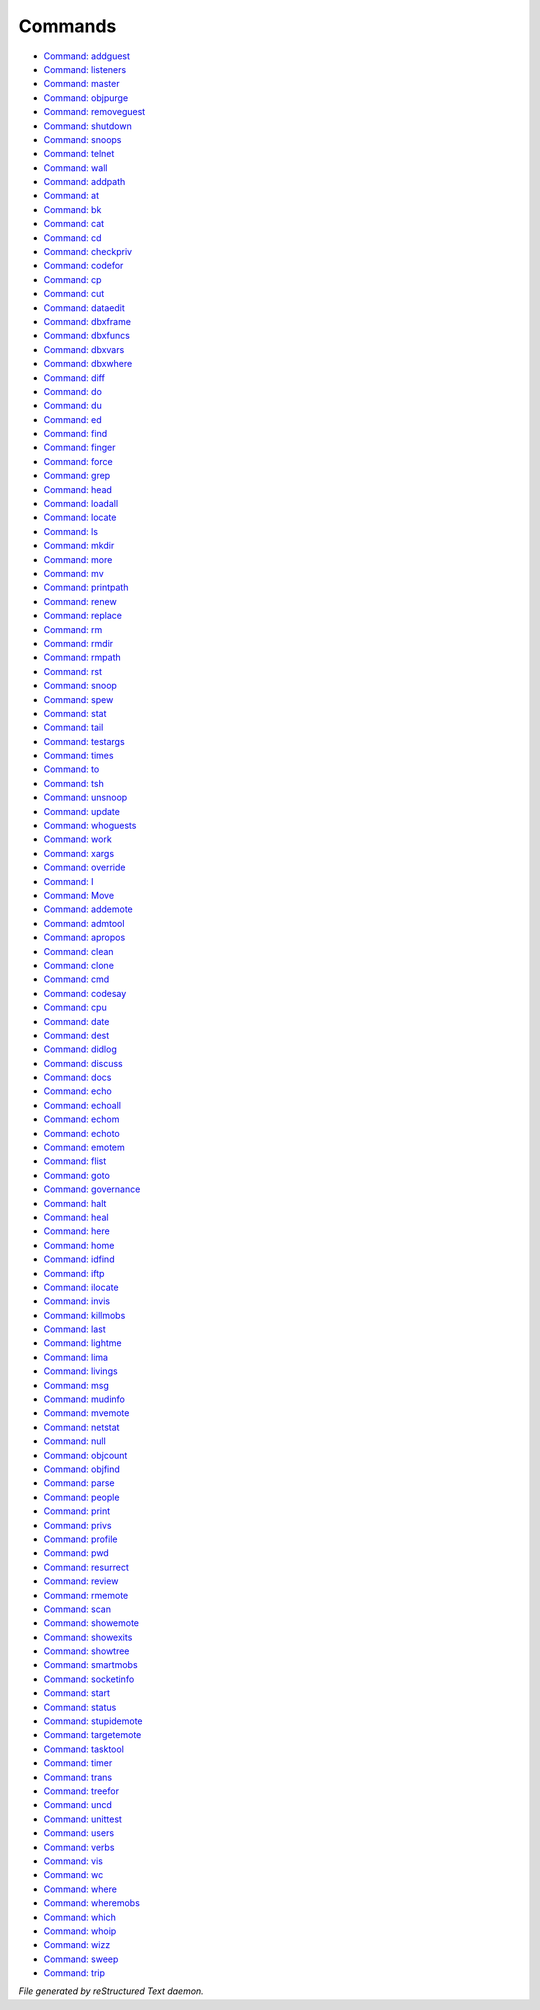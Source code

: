 ********
Commands
********

- `Command: addguest <command/admincmds_addguest.html>`_
- `Command: listeners <command/admincmds_listeners.html>`_
- `Command: master <command/admincmds_master.html>`_
- `Command: objpurge <command/admincmds_objpurge.html>`_
- `Command: removeguest <command/admincmds_removeguest.html>`_
- `Command: shutdown <command/admincmds_shutdown.html>`_
- `Command: snoops <command/admincmds_snoops.html>`_
- `Command: telnet <command/admincmds_telnet.html>`_
- `Command: wall <command/admincmds_wall.html>`_
- `Command: addpath <command/cmds_addpath.html>`_
- `Command: at <command/cmds_at.html>`_
- `Command: bk <command/cmds_bk.html>`_
- `Command: cat <command/cmds_cat.html>`_
- `Command: cd <command/cmds_cd.html>`_
- `Command: checkpriv <command/cmds_checkpriv.html>`_
- `Command: codefor <command/cmds_codefor.html>`_
- `Command: cp <command/cmds_cp.html>`_
- `Command: cut <command/cmds_cut.html>`_
- `Command: dataedit <command/cmds_dataedit.html>`_
- `Command: dbxframe <command/cmds_dbxframe.html>`_
- `Command: dbxfuncs <command/cmds_dbxfuncs.html>`_
- `Command: dbxvars <command/cmds_dbxvars.html>`_
- `Command: dbxwhere <command/cmds_dbxwhere.html>`_
- `Command: diff <command/cmds_diff.html>`_
- `Command: do <command/cmds_do.html>`_
- `Command: du <command/cmds_du.html>`_
- `Command: ed <command/cmds_ed.html>`_
- `Command: find <command/cmds_find.html>`_
- `Command: finger <command/cmds_finger.html>`_
- `Command: force <command/cmds_force.html>`_
- `Command: grep <command/cmds_grep.html>`_
- `Command: head <command/cmds_head.html>`_
- `Command: loadall <command/cmds_loadall.html>`_
- `Command: locate <command/cmds_locate.html>`_
- `Command: ls <command/cmds_ls.html>`_
- `Command: mkdir <command/cmds_mkdir.html>`_
- `Command: more <command/cmds_more.html>`_
- `Command: mv <command/cmds_mv.html>`_
- `Command: printpath <command/cmds_printpath.html>`_
- `Command: renew <command/cmds_renew.html>`_
- `Command: replace <command/cmds_replace.html>`_
- `Command: rm <command/cmds_rm.html>`_
- `Command: rmdir <command/cmds_rmdir.html>`_
- `Command: rmpath <command/cmds_rmpath.html>`_
- `Command: rst <command/cmds_rst.html>`_
- `Command: snoop <command/cmds_snoop.html>`_
- `Command: spew <command/cmds_spew.html>`_
- `Command: stat <command/cmds_stat.html>`_
- `Command: tail <command/cmds_tail.html>`_
- `Command: testargs <command/cmds_testargs.html>`_
- `Command: times <command/cmds_times.html>`_
- `Command: to <command/cmds_to.html>`_
- `Command: tsh <command/cmds_tsh.html>`_
- `Command: unsnoop <command/cmds_unsnoop.html>`_
- `Command: update <command/cmds_update.html>`_
- `Command: whoguests <command/cmds_whoguests.html>`_
- `Command: work <command/cmds_work.html>`_
- `Command: xargs <command/cmds_xargs.html>`_
- `Command: override <command/lfe_override.html>`_
- `Command: I <command/wiz_I.html>`_
- `Command: Move <command/wiz_Move.html>`_
- `Command: addemote <command/wiz_addemote.html>`_
- `Command: admtool <command/wiz_admtool.html>`_
- `Command: apropos <command/wiz_apropos.html>`_
- `Command: clean <command/wiz_clean.html>`_
- `Command: clone <command/wiz_clone.html>`_
- `Command: cmd <command/wiz_cmd.html>`_
- `Command: codesay <command/wiz_codesay.html>`_
- `Command: cpu <command/wiz_cpu.html>`_
- `Command: date <command/wiz_date.html>`_
- `Command: dest <command/wiz_dest.html>`_
- `Command: didlog <command/wiz_didlog.html>`_
- `Command: discuss <command/wiz_discuss.html>`_
- `Command: docs <command/wiz_docs.html>`_
- `Command: echo <command/wiz_echo.html>`_
- `Command: echoall <command/wiz_echoall.html>`_
- `Command: echom <command/wiz_echom.html>`_
- `Command: echoto <command/wiz_echoto.html>`_
- `Command: emotem <command/wiz_emotem.html>`_
- `Command: flist <command/wiz_flist.html>`_
- `Command: goto <command/wiz_goto.html>`_
- `Command: governance <command/wiz_governance.html>`_
- `Command: halt <command/wiz_halt.html>`_
- `Command: heal <command/wiz_heal.html>`_
- `Command: here <command/wiz_here.html>`_
- `Command: home <command/wiz_home.html>`_
- `Command: idfind <command/wiz_idfind.html>`_
- `Command: iftp <command/wiz_iftp.html>`_
- `Command: ilocate <command/wiz_ilocate.html>`_
- `Command: invis <command/wiz_invis.html>`_
- `Command: killmobs <command/wiz_killmobs.html>`_
- `Command: last <command/wiz_last.html>`_
- `Command: lightme <command/wiz_lightme.html>`_
- `Command: lima <command/wiz_lima.html>`_
- `Command: livings <command/wiz_livings.html>`_
- `Command: msg <command/wiz_msg.html>`_
- `Command: mudinfo <command/wiz_mudinfo.html>`_
- `Command: mvemote <command/wiz_mvemote.html>`_
- `Command: netstat <command/wiz_netstat.html>`_
- `Command: null <command/wiz_null.html>`_
- `Command: objcount <command/wiz_objcount.html>`_
- `Command: objfind <command/wiz_objfind.html>`_
- `Command: parse <command/wiz_parse.html>`_
- `Command: people <command/wiz_people.html>`_
- `Command: print <command/wiz_print.html>`_
- `Command: privs <command/wiz_privs.html>`_
- `Command: profile <command/wiz_profile.html>`_
- `Command: pwd <command/wiz_pwd.html>`_
- `Command: resurrect <command/wiz_resurrect.html>`_
- `Command: review <command/wiz_review.html>`_
- `Command: rmemote <command/wiz_rmemote.html>`_
- `Command: scan <command/wiz_scan.html>`_
- `Command: showemote <command/wiz_showemote.html>`_
- `Command: showexits <command/wiz_showexits.html>`_
- `Command: showtree <command/wiz_showtree.html>`_
- `Command: smartmobs <command/wiz_smartmobs.html>`_
- `Command: socketinfo <command/wiz_socketinfo.html>`_
- `Command: start <command/wiz_start.html>`_
- `Command: status <command/wiz_status.html>`_
- `Command: stupidemote <command/wiz_stupidemote.html>`_
- `Command: targetemote <command/wiz_targetemote.html>`_
- `Command: tasktool <command/wiz_tasktool.html>`_
- `Command: timer <command/wiz_timer.html>`_
- `Command: trans <command/wiz_trans.html>`_
- `Command: treefor <command/wiz_treefor.html>`_
- `Command: uncd <command/wiz_uncd.html>`_
- `Command: unittest <command/wiz_unittest.html>`_
- `Command: users <command/wiz_users.html>`_
- `Command: verbs <command/wiz_verbs.html>`_
- `Command: vis <command/wiz_vis.html>`_
- `Command: wc <command/wiz_wc.html>`_
- `Command: where <command/wiz_where.html>`_
- `Command: wheremobs <command/wiz_wheremobs.html>`_
- `Command: which <command/wiz_which.html>`_
- `Command: whoip <command/wiz_whoip.html>`_
- `Command: wizz <command/wiz_wizz.html>`_
- `Command: sweep <command/yakitori_sweep.html>`_
- `Command: trip <command/yakitori_trip.html>`_

*File generated by reStructured Text daemon.*
